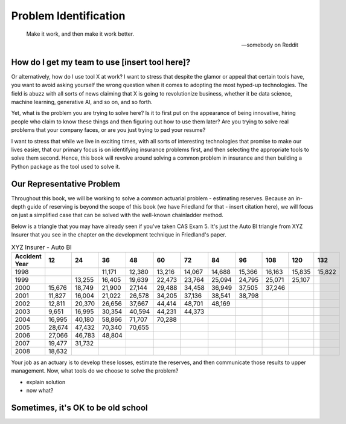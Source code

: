 Problem Identification
======================

.. epigraph::

   Make it work, and then make it work better.

   -- somebody on Reddit


How do I get my team to use [insert tool here]?
^^^^^^^^^^^^^^^^^^^^^^^^^^^^^^^^^^^^^^^^^^^^^^^

Or alternatively, how do I use tool X at work? I want to stress that despite the glamor or appeal that certain tools have, you want to avoid asking yourself the wrong question when it comes to adopting the most hyped-up technologies. The field is abuzz with all sorts of news claiming that X is going to revolutionize business, whether it be data science, machine learning, generative AI, and so on, and so forth.

Yet, what is the problem you are trying to solve here? Is it to first put on the appearance of being innovative, hiring people who claim to know these things and then figuring out how to use them later? Are you trying to solve real problems that your company faces, or are you just trying to pad your resume?

I want to stress that while we live in exciting times, with all sorts of interesting technologies that promise to make our lives easier, that our primary focus is on identifying insurance problems first, and then selecting the appropriate tools to solve them second. Hence, this book will revolve around solving a common problem in insurance and then building a Python package as the tool used to solve it.

Our Representative Problem
^^^^^^^^^^^^^^^^^^^^^^^^^^

Throughout this book, we will be working to solve a common actuarial problem - estimating reserves. Because an in-depth guide of reserving is beyond the scope of this book (we have Friedland for that - insert citation here), we will focus on just a simplified case that can be solved with the well-known chainladder method.

Below is a triangle that you may have already seen if you've taken CAS Exam 5. It's just the Auto BI triangle from XYZ Insurer that you see in the chapter on the development technique in Friedland's paper.

.. list-table:: XYZ Insurer - Auto BI
   :header-rows: 1

   * - Accident Year
     - 12
     - 24
     - 36
     - 48
     - 60
     - 72
     - 84
     - 96
     - 108
     - 120
     - 132
   * - 1998
     -
     -
     - 11,171
     - 12,380
     - 13,216
     - 14,067
     - 14,688
     - 15,366
     - 16,163
     - 15,835
     - 15,822
   * - 1999
     -
     - 13,255
     - 16,405
     - 19,639
     - 22,473
     - 23,764
     - 25,094
     - 24,795
     - 25,071
     - 25,107
     -
   * - 2000
     - 15,676
     - 18,749
     - 21,900
     - 27,144
     - 29,488
     - 34,458
     - 36,949
     - 37,505
     - 37,246
     -
     -
   * - 2001
     - 11,827
     - 16,004
     - 21,022
     - 26,578
     - 34,205
     - 37,136
     - 38,541
     - 38,798
     -
     -
     -
   * - 2002
     - 12,811
     - 20,370
     - 26,656
     - 37,667
     - 44,414
     - 48,701
     - 48,169
     -
     -
     -
     -
   * - 2003
     - 9,651
     - 16,995
     - 30,354
     - 40,594
     - 44,231
     - 44,373
     -
     -
     -
     -
     -
   * - 2004
     - 16,995
     - 40,180
     - 58,866
     - 71,707
     - 70,288
     -
     -
     -
     -
     -
     -
   * - 2005
     - 28,674
     - 47,432
     - 70,340
     - 70,655
     -
     -
     -
     -
     -
     -
     -
   * - 2006
     - 27,066
     - 46,783
     - 48,804
     -
     -
     -
     -
     -
     -
     -
     -
   * - 2007
     - 19,477
     - 31,732
     -
     -
     -
     -
     -
     -
     -
     -
     -
   * - 2008
     - 18,632
     -
     -
     -
     -
     -
     -
     -
     -
     -
     -


Your job as an actuary is to develop these losses, estimate the reserves, and then communicate those results to upper management. Now, what tools do we choose to solve the problem?

- explain solution

- now what?

Sometimes, it's OK to be old school
^^^^^^^^^^^^^^^^^^^^^^^^^^^^^^^^^^^


